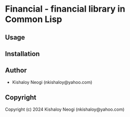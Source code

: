 * Financial  - financial library in Common Lisp

** Usage

** Installation

** Author

+ Kishaloy Neogi (nkishaloy@yahoo.com)

** Copyright

Copyright (c) 2024 Kishaloy Neogi (nkishaloy@yahoo.com)
